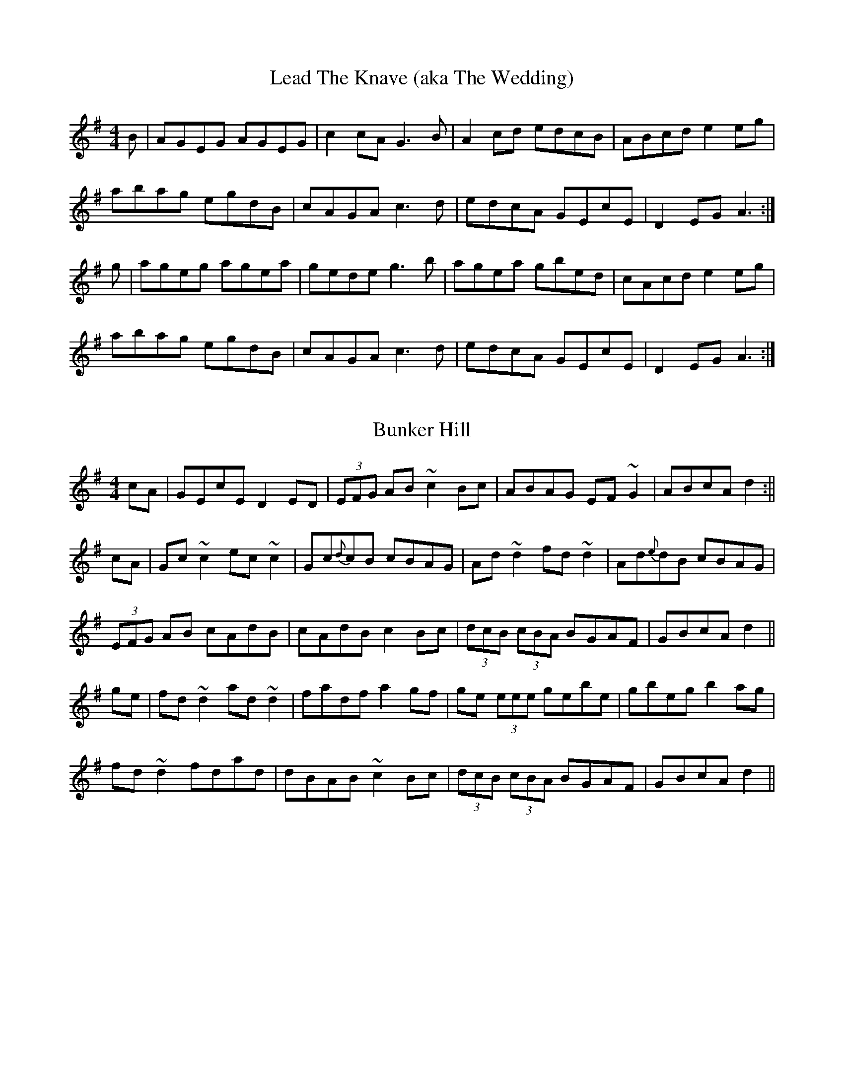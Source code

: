X: 1
T: Lead The Knave (aka The Wedding)
M: 4/4
L: 1/8
R: reel
K: Ador
B|AGEG AGEG|c2cA G3B|A2 cd edcB|ABcd e2 eg|
abag egdB|cAGA c3d|edcA GEcE|D2 EG A3:|
g|ageg agea|gede g3b|agea gbed|cAcd e2 eg|
abag egdB|cAGA c3d|edcA GEcE|D2 EG A3:|

X: 2
T: Bunker Hill
M: 4/4
L: 1/8
R: reel
K: Dmix
cA|GEcE D2ED|(3EFG AB ~c2Bc| ABAG EF~G2| ABcA d2 :||
cA|Gc~c2 ec~c2 | Gc{d}cB cBAG | Ad~d2 fd~d2 | Ad{e}dB cBAG |
(3EFG AB cAdB | cAdB c2Bc| (3dcB (3cBA BGAF | GBcA d2 ||
ge|fd~d2 ad~d2 | fadf a2gf | ge (3eee gebe | gbeg b2ag |
fd~d2 fdad |dBAB ~c2Bc | (3dcB (3cBA BGAF | GBcA d2 ||

